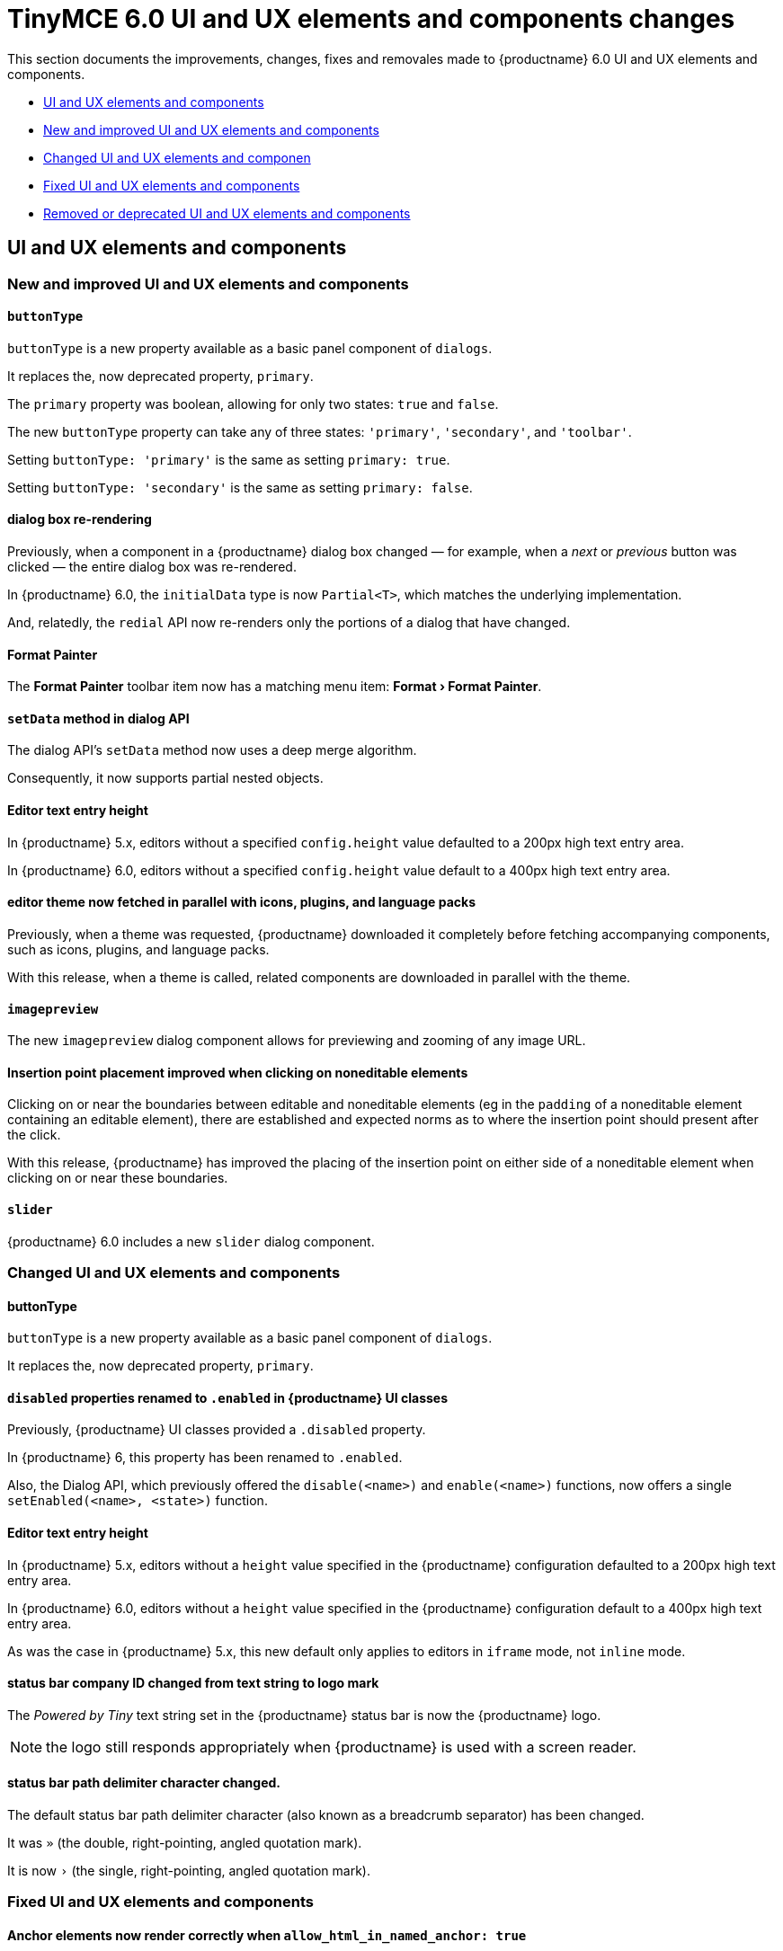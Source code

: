= TinyMCE 6.0 UI and UX elements and components changes
:navtitle: TinyMCE 6.0 UI and UX elements and components changes
:description: TinyMCE 6.0 UI and UX elements and components changes
:keywords: releasenotes, ui, ux

This section documents the improvements, changes, fixes and removales made to {productname} 6.0 UI and UX elements and components.

* xref:ui-and-ux-elements-and-components[UI and UX elements and components]
* xref:new-and-improved-ui-and-ux-elements-and-components][New and improved UI and UX elements and components]
* xref:changed-ui-and-ux-elements-and-components[Changed UI and UX elements and componen]
* xref:fixed-ui-and-ux-elements-and-components[Fixed UI and UX elements and components]
* xref:removed-or-deprecated-ui-and-ux-elements-and-components[Removed or deprecated UI and UX elements and components]

// tag::ui-and-ux-elements-and-components[]
[[ui-and-ux-elements-and-components]]
== UI and UX elements and components

[[new-and-improved-ui-and-ux-elements-and-components]]
=== New and improved UI and UX elements and components

[[buttontype]]
==== `buttonType`

`buttonType` is a new property available as a basic panel component of `dialogs`.

It replaces the, now deprecated property, `primary`.

The `primary` property was boolean, allowing for only two states: `true` and `false`.

The new `buttonType` property can take any of three states: `'primary'`, `'secondary'`, and `'toolbar'`.

Setting `buttonType: 'primary'` is the same as setting `primary: true`.

Setting `buttonType: 'secondary'` is the same as setting `primary: false`.


[[dialog-box-re-rendering]]
==== dialog box re-rendering

Previously, when a component in a {productname} dialog box changed — for example, when a _next_ or _previous_ button was clicked — the entire dialog box was re-rendered.

In {productname} 6.0, the `initialData` type is now `Partial<T>`, which matches the underlying implementation.

And, relatedly, the `redial` API now re-renders only the portions of a dialog that have changed.

[[format-painter]]
==== Format Painter

The *Format Painter* toolbar item now has a matching menu item: *Format › Format Painter*.


[[setdata]]
==== `setData` method in dialog API

The dialog API’s `setData` method now uses a deep merge algorithm.

Consequently, it now supports partial nested objects.


[[editor-text-entry-height]]
==== Editor text entry height

In {productname} 5.x, editors without a specified `config.height` value defaulted to a 200px high text entry area.

In {productname} 6.0, editors without a specified `config.height` value default to a 400px high text entry area.


[[editor-theme-parallel-fetched]]
==== editor theme now fetched in parallel with icons, plugins, and language packs

Previously, when a theme was requested, {productname} downloaded it completely before fetching accompanying components, such as icons, plugins, and language packs.

With this release, when a theme is called, related components are downloaded in parallel with the theme.


[[imagepreview]]
==== `imagepreview`

The new `imagepreview` dialog component allows for previewing and zooming of any image URL.


[[insertion-point-placement-improvement]]
==== Insertion point placement improved when clicking on noneditable elements

Clicking on or near the boundaries between editable and noneditable elements (eg in the `padding` of a noneditable element containing an editable element), there are established and expected norms as to where the insertion point should present after the click.

With this release, {productname} has improved the placing of the insertion point on either side of a noneditable element when clicking on or near these boundaries.


[[slider]]
==== `slider`

{productname} 6.0 includes a new `slider` dialog component.


[[changed-ui-and-ux-elements-and-components]]
=== Changed UI and UX elements and components

[[buttontype]]
==== buttonType

`buttonType` is a new property available as a basic panel component of `dialogs`.

It replaces the, now deprecated property, `primary`.


[[disabled-properties-renamed-to-enabled]]
==== `disabled` properties renamed to `.enabled` in {productname} UI classes

Previously, {productname} UI classes provided a `.disabled` property.

In {productname} 6, this property has been renamed to `.enabled`.

Also, the Dialog API, which previously offered the `disable(<name>)` and `enable(<name>)` functions, now offers a single `setEnabled(<name>, <state>)` function.


[[editor-text-entry-height]]
==== Editor text entry height

In {productname} 5.x, editors without a `height` value specified in the {productname} configuration defaulted to a 200px high text entry area.

In {productname} 6.0, editors without a `height` value specified in the {productname} configuration default to a 400px high text entry area.

As was the case in {productname} 5.x, this new default only applies to editors in `iframe` mode, not `inline` mode.


[[status-bar-compeny-id-changed-from-text-to-logo]]
==== status bar company ID changed from text string to logo mark

The _Powered by Tiny_ text string set in the {productname} status bar is now the {productname} logo.

NOTE: the logo still responds appropriately when {productname} is used with a screen reader.


[[status-bar-path-delimiter-character-changed]]
==== status bar path delimiter character changed.

The default status bar path delimiter character (also known as a breadcrumb separator) has been changed.

It was `»` (the double, right-pointing, angled quotation mark).

It is now `›` (the single, right-pointing, angled quotation mark).


[[fixed-ui-and-ux-elements-and-components]]
=== Fixed UI and UX elements and components


[[anchor-elements-render-correctly]]
==== Anchor elements now render correctly when `allow_html_in_named_anchor: true`

When `allow_html_in_named_anchor` was set to `true`, content inside the anchor element was wrapped such that each character was set on a new line.

With this release, setting `allow_html_in_named_anchor: true` sets characters inside the anchor element as entered, with no wrapping of each character to a new line.


[[default-ui-theme-silver-renders-correctly]]
==== Default UI theme, silver, no longer renders incorrectly as plugins load

Previously, {productname}’s default UI theme, `silver`, was initialised such that it rendered some UI components before plugins that, potentially, would over-ride or adjust the defaults presented by `silver`.

This resulted in these UI elements rendering incorrectly.

With this release, `silver` no longer renders these UI elements before plugins get to over-ride or adjust, and these components no longer render incorrectly.


[[dialog-labels-render-correcttly]]
==== dialog labels now rendering correctly

Previously, {productname} dialog labels and other UI elements were rendered with HTML markup.

With this release, the `text` and `label` properties of these elements are now rendered as plain text, as expected.


[[editor-selection-setring]]
==== `editor.selection.setRng`

Calls to `editor.selection.setRng` now update the insertion point bookmark when focus is returned to the editor.

For the end-user, this change means content dragged from outside the {productname} editor into the editable area will be placed into the {productname} document where the insertion point appears as the drag is completed.

This is the expected behaviour.


[[sub-menu-items-now-read-by-screen-readers]]
==== sub-menu items now read by screen readers

Previously, navigating through {productname} menus using the keyboard did not cause screen readers to read out menu items.

This has been corrected with this release.

Screen readers now read menu items as the {productname} menus are traversed, as expected.

NOTE: this patch was contributed by community member, https://github.com/westonkd[Weston Dransfield].


[[tables-now-positioned-using-margins-not-float]]
==== Tables are now positioned using `margins`, not `float`

{productname} previously used `float` to position tables to the left or right of the viewport (the working area available to the {productname} editor). This caused multiple layout and UX problems.

As of {productname} 6.0, tables are positioned using `margins` rather than `float`. This prevents these layout and UX problems occurring.

However, when upgrading to {productname} 6.0, there are two things to be aware of:

First, {productname} 6.0 does not alter existing documents. Extant {productname} documents with tables that were aligned to either _left_ or _right_ will still have the `float` property assigned when opened and edited unless and until their *alignment* is altered.

If an extant {productname} document with an aligned table is opened using {productname} 6.0 and the *alignment* of the table is re-set, {productname} 6.0 will remove the `float` property and use the `margin` property to set the *alignment*.

Second, if the previous behaviour is required, a custom `format` will need to be created.


[[text-presentation-corrections-on-some-UI-elements]]
==== Text presentation corrections on some UI elements

The text on some buttons and menu items incorrectly presented in Title Case.

The underlying strings have been corrected and these items now present in sentence case, as expected.


[[removed-or-deprecated-ui-and-ux-elements-and-components]]
=== Removed or deprecated UI and UX elements and components

[[mobile-theme]]
==== `mobile` theme

The `mobile` theme was deprecated when integrated support for mobile devices was  added to {productname}.

The theme has been removed.


[[primary]]
==== primary

the `primary` property was a boolean property available as a basic panel component of `dialogs`.

It has been deprecated and replaced by the new `buttonType` property.


[[style-field]]
==== style field in the Advanced tab of the Insert/Edit Image dialog box

The _Style_ field, previously presented in the _Advanced_ tab of the _Insert/Edit Image_ dialog box has been removed.

When the _Advanced_ tab in the _Insert/Edit Image_ dialog box was selected, a _Style_ text-entry field (auto-populated with the selected image’s properties and associated values) was one of the fields presented.

A bug in {productname} prevented the field from being edited, however.

Separate from the text-entry bug, supporting edits in this field properly is out-of-scope for this release of {productname}.

An internal feature request to re-implement this feature when it can be done so safely has been logged.


[[typing-end-key]]
==== Typing the End key no longer causes the insertion point to leave an editable element

Pressing the _End_ key when the insertion point is somewhere in a line of editable text should move the insertion point to the end of that line.

In the previous release of {productname}, pressing this key moved the insertion point outside the element containing the editable text entirely.

As of this {productname} release, pressing the _End_ key when the insertion point is in a line of editable text moves the insertion point to the end of that line, as expected.

// end::ui-and-ux-elements-and-components[]
